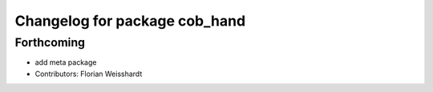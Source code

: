 ^^^^^^^^^^^^^^^^^^^^^^^^^^^^^^
Changelog for package cob_hand
^^^^^^^^^^^^^^^^^^^^^^^^^^^^^^

Forthcoming
-----------
* add meta package
* Contributors: Florian Weisshardt
